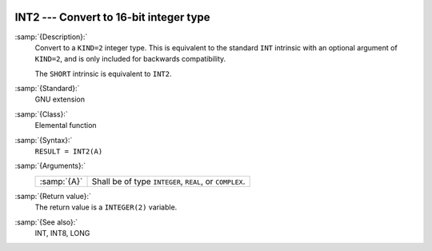  .. _int2:

INT2 --- Convert to 16-bit integer type
***************************************

.. index:: INT2

.. index:: SHORT

.. index:: conversion, to integer

:samp:`{Description}:`
  Convert to a ``KIND=2`` integer type. This is equivalent to the
  standard ``INT`` intrinsic with an optional argument of
  ``KIND=2``, and is only included for backwards compatibility.

  The ``SHORT`` intrinsic is equivalent to ``INT2``.

:samp:`{Standard}:`
  GNU extension

:samp:`{Class}:`
  Elemental function

:samp:`{Syntax}:`
  ``RESULT = INT2(A)``

:samp:`{Arguments}:`
  ===========  =============================
  :samp:`{A}`  Shall be of type ``INTEGER``,
               ``REAL``, or ``COMPLEX``.
  ===========  =============================

:samp:`{Return value}:`
  The return value is a ``INTEGER(2)`` variable.

:samp:`{See also}:`
  INT, 
  INT8, 
  LONG

